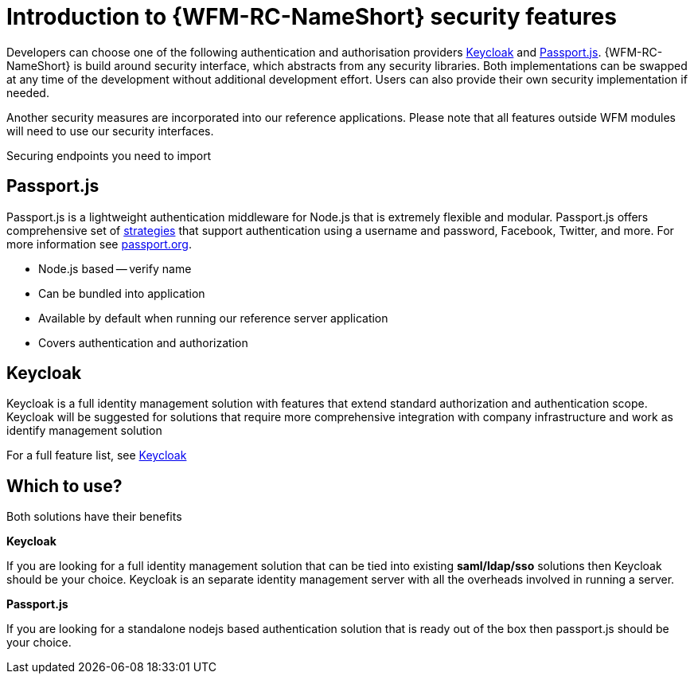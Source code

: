 []
= Introduction to {WFM-RC-NameShort} security features

Developers can choose one of the following authentication and authorisation providers
link:http://www.keycloak.org/[Keycloak] and link:http://passportjs.org/[Passport.js].
{WFM-RC-NameShort} is build around security interface, which abstracts from any security libraries.
Both implementations can be swapped at any time of the development without additional development effort.
Users can also provide their own security implementation if needed.

Another security measures are incorporated into our reference applications.
Please note that all features outside WFM modules will need to use our security interfaces.

// TODO introduce generic paragraph  "HOW TO apply authorization using securiy interface"
Securing endpoints you need to import


== Passport.js
Passport.js is a lightweight authentication middleware for Node.js that is extremely flexible and modular.
Passport.js offers comprehensive set of link:http://passportjs.org/docs/configure[strategies] that support authentication
using a username and password, Facebook, Twitter, and more.
For more information see link:http://passportjs.org/[passport.org].

- Node.js based -- verify name
- Can be bundled into application
- Available by default when running our reference server application
- Covers authentication and authorization

== Keycloak
Keycloak is a full identity management solution with features that extend standard authorization and authentication scope.
Keycloak will be suggested for solutions that require more comprehensive integration with company infrastructure and
work as identify management solution

For a full feature list, see link:https://keycloak.gitbooks.io/documentation/server_admin/topics/overview/features.html[Keycloak]

== Which to use?

Both solutions have their benefits

*Keycloak*

If you are looking for a full identity management solution that can be tied into
existing *saml/ldap/sso* solutions then Keycloak should be your choice. Keycloak is an separate
identity management server with all the overheads involved in running a server.

*Passport.js*

If you are looking for a standalone nodejs based authentication solution that is ready out of the box then passport.js
should be your choice.